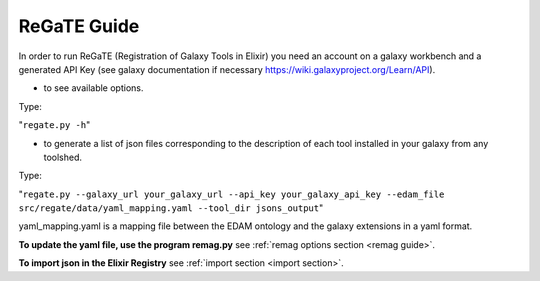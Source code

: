 .. ReGaTE Registration of Galaxy Tools in Elixir
 Authors: Olivia Doppelt-Azeroual, Fabien Mareuil
 ReGate is distributed under the terms of the GNU General Public License (GPLv2). 
 See the COPYING file for details.
 ReGaTE documentation master file, created by sphinx-quickstart

.. _regate guide:


************
ReGaTE Guide
************


In order to run ReGaTE (Registration of Galaxy Tools in Elixir) you need an account on a galaxy workbench and a generated API Key (see galaxy documentation if necessary https://wiki.galaxyproject.org/Learn/API).

* to see available options.

Type:

"``regate.py -h``"

* to generate a list of json files corresponding to the description of each tool installed in your galaxy from any toolshed.

Type:

"``regate.py --galaxy_url your_galaxy_url --api_key your_galaxy_api_key --edam_file src/regate/data/yaml_mapping.yaml --tool_dir jsons_output``"

 
yaml_mapping.yaml is a mapping file between the EDAM ontology and the galaxy extensions in a yaml format. 

**To update the yaml file, use the program remag.py** see :ref:`remag options section <remag guide>`.

**To import json in the Elixir Registry** see :ref:`import section <import section>`.

